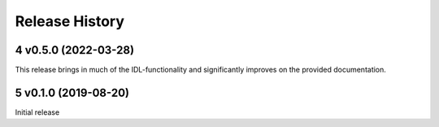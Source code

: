 .. sectnum::
   :start: 4

===============
Release History
===============

v0.5.0 (2022-03-28)
-------------------

This release brings in much of the IDL-functionality and significantly improves
on the provided documentation.

v0.1.0 (2019-08-20)
-------------------

Initial release
